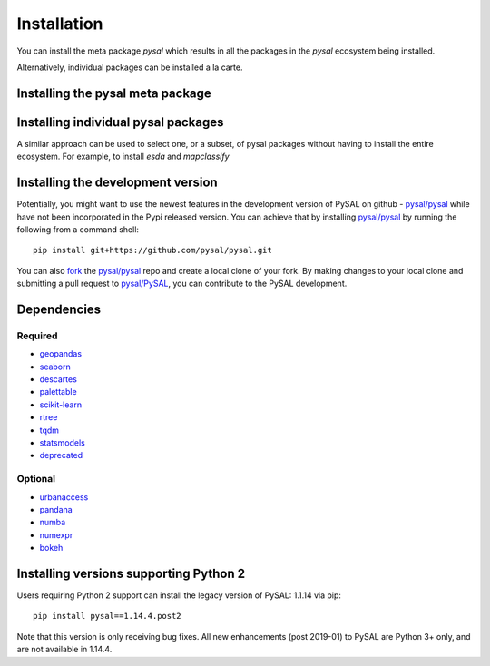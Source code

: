 .. Installation

Installation
============


You can install the meta package `pysal` which results in all the packages in
the `pysal` ecosystem being installed.

Alternatively, individual packages can be installed a la carte.


Installing the pysal meta package
---------------------------------
.. tab-set-code::

    .. code-block:: pip

        pip install pysal

    .. code-block:: conda

	conda install --channel conda-forge pysal

Installing individual pysal packages
------------------------------------
A similar approach can be used to select one, or a subset, of pysal packages
without having to install the entire ecosystem. For example, to install `esda`
and `mapclassify`

.. tab-set-code::

    .. code-block:: pip

        pip install esda mapclassify

    .. code-block:: conda

	conda install --channel conda-forge esda mapclassify

   

Installing the development version
----------------------------------

Potentially, you might want to use the newest features in the development
version of PySAL on github - `pysal/pysal`_ while have not been incorporated
in the Pypi released version. You can achieve that by installing `pysal/pysal`_
by running the following from a command shell::

  pip install git+https://github.com/pysal/pysal.git

You can  also `fork`_ the `pysal/pysal`_ repo and create a local clone of
your fork. By making changes
to your local clone and submitting a pull request to `pysal/PySAL`_, you can
contribute to the PySAL development.


.. _dependencies:

Dependencies
------------

Required
++++++++
- `geopandas`_
- `seaborn`_
- `descartes`_
- `palettable`_
- `scikit-learn`_
- `rtree`_
- `tqdm`_
- `statsmodels`_
- `deprecated`_


Optional
++++++++
- `urbanaccess`_
- `pandana`_
- `numba`_
- `numexpr`_
- `bokeh`_




Installing versions supporting Python 2
---------------------------------------

Users requiring Python 2 support can install the legacy version of PySAL: 1.1.14 via pip::

 pip install pysal==1.14.4.post2

Note that this version is only receiving bug fixes. All new enhancements (post 2019-01) to PySAL are Python 3+ only, and are not available in 1.14.4.

.. _3.7: https://docs.python.org/3.7/
.. _3.6: https://docs.python.org/3.6/
.. _Python Package Index: https://pypi.org/project/PySAL/
.. _pysal/PySAL: https://github.com/pysal/PySAL
.. _conda: https://docs.conda.io/en/latest/
.. _Anaconda Distribution: https://docs.continuum.io/anaconda/
.. _fork: https://help.github.com/articles/fork-a-repo/
.. _geopandas: http://geopandas.org/install.html
.. _seaborn: https://seaborn.pydata.org/installing.html
.. _descartes: https://pypi.org/project/descartes/
.. _palettable: https://jiffyclub.github.io/palettable/
.. _scikit-learn: https://scikit-learn.org/stable/install.html
.. _rtree: http://toblerity.org/rtree/install.html
.. _tqdm: https://pypi.org/project/tqdm/
.. _statsmodels: https://www.statsmodels.org/stable/install.html
.. _deprecated: https://pypi.org/project/Deprecated/
.. _urbanaccess: https://github.com/UDST/urbanaccess
.. _pandana: https://pypi.org/project/pandana/ 
.. _numba: https://numba.pydata.org/numba-doc/dev/user/installing.html
.. _numexpr: https://pypi.org/project/numexpr/
.. _bokeh: https://bokeh.pydata.org/en/latest/docs/installation.html
.. _graph_installation: https://pysal.org/libpysal/installation.html
